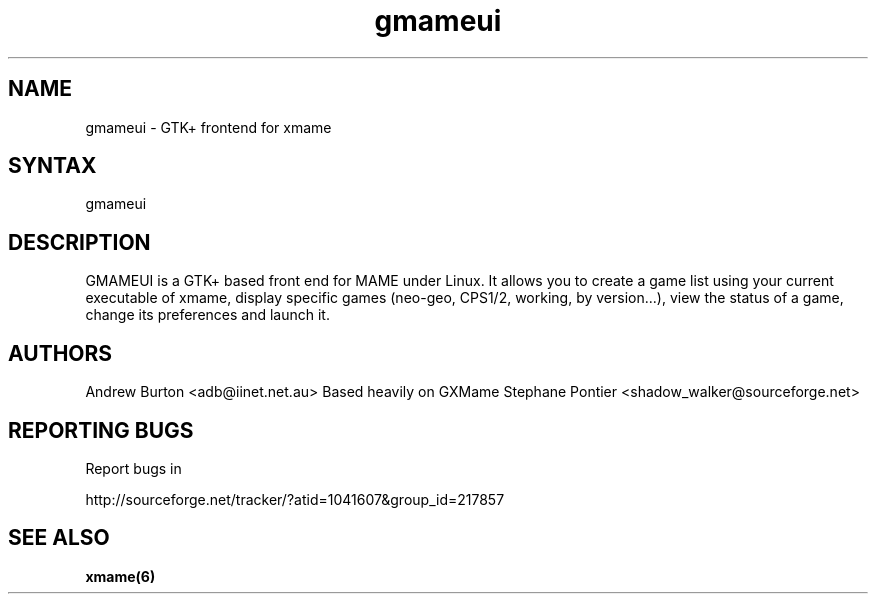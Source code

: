 .TH "gmameui" "6" "0.1" "Andrew Burton" "games"
.SH "NAME"
.LP 
gmameui \- GTK+ frontend for xmame
.SH "SYNTAX"
.LP 
gmameui
.SH "DESCRIPTION"
.LP 
GMAMEUI is a GTK+ based front end for MAME under Linux.
It allows you to create a game list using your current executable of xmame, 
display specific games (neo\-geo, CPS1/2, working, by version...), 
view the status of a game, change its preferences and launch it.
.SH "AUTHORS"
.LP 
Andrew Burton <adb@iinet.net.au>
Based heavily on GXMame
Stephane Pontier <shadow_walker@sourceforge.net>
.SH "REPORTING BUGS"
.LP
Report bugs in
.LP
http://sourceforge.net/tracker/?atid=1041607&group_id=217857
.SH "SEE ALSO"
.LP 
.BR xmame(6)
